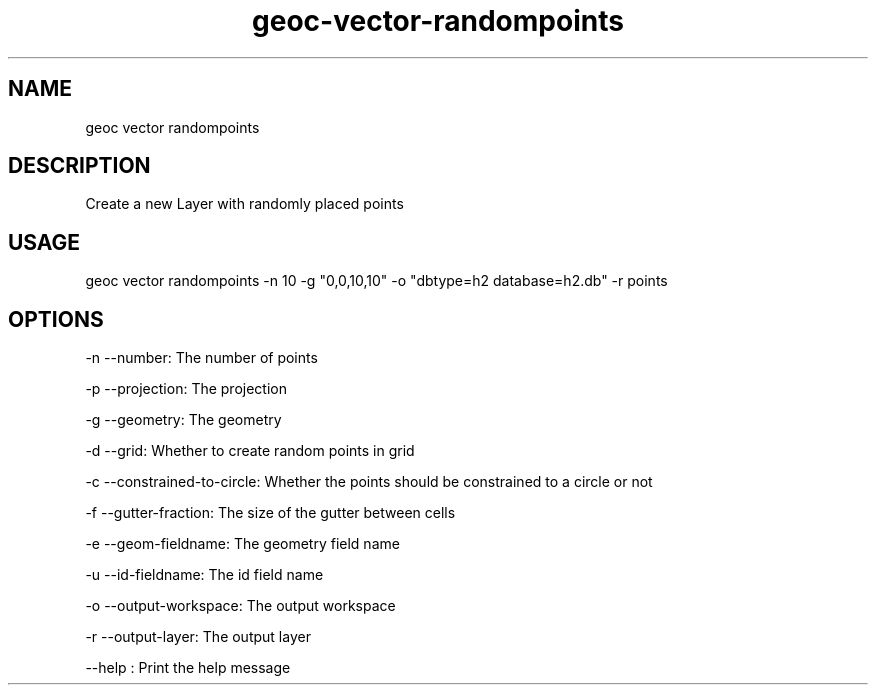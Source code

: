 .TH "geoc-vector-randompoints" "1" "10 December 2014" "version 0.1"
.SH NAME
geoc vector randompoints
.SH DESCRIPTION
Create a new Layer with randomly placed points
.SH USAGE
geoc vector randompoints -n 10 -g "0,0,10,10" -o "dbtype=h2 database=h2.db" -r points
.SH OPTIONS
-n --number: The number of points
.PP
-p --projection: The projection
.PP
-g --geometry: The geometry
.PP
-d --grid: Whether to create random points in grid
.PP
-c --constrained-to-circle: Whether the points should be constrained to a circle or not
.PP
-f --gutter-fraction: The size of the gutter between cells
.PP
-e --geom-fieldname: The geometry field name
.PP
-u --id-fieldname: The id field name
.PP
-o --output-workspace: The output workspace
.PP
-r --output-layer: The output layer
.PP
--help : Print the help message
.PP
